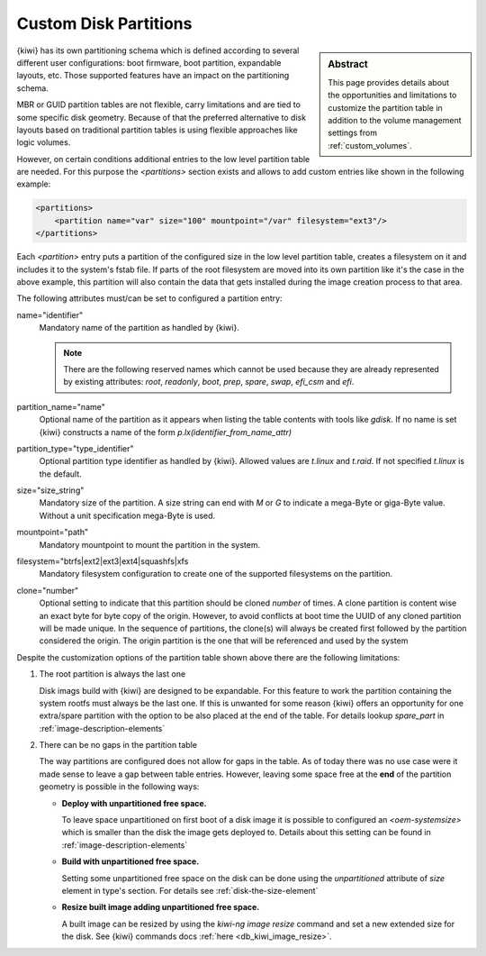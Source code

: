 .. _custom_partitions:

Custom Disk Partitions
======================

.. sidebar:: Abstract

   This page provides details about the opportunities and limitations
   to customize the partition table in addition to the volume management
   settings from :ref:`custom_volumes`.

{kiwi} has its own partitioning schema which is defined according to several
different user configurations: boot firmware, boot partition,
expandable layouts, etc. Those supported features have an impact on the
partitioning schema.

MBR or GUID partition tables are not flexible, carry limitations and are
tied to some specific disk geometry. Because of that the preferred alternative
to disk layouts based on traditional partition tables is using flexible
approaches like logic volumes.

However, on certain conditions additional entries to the low level
partition table are needed. For this purpose the `<partitions>` section
exists and allows to add custom entries like shown in the following
example:

.. code:: xml

   <partitions>
       <partition name="var" size="100" mountpoint="/var" filesystem="ext3"/>
   </partitions>

Each `<partition>` entry puts a partition of the configured size in the
low level partition table, creates a filesystem on it and includes
it to the system's fstab file. If parts of the root filesystem are
moved into its own partition like it's the case in the above example,
this partition will also contain the data that gets installed during
the image creation process to that area.

The following attributes must/can be set to configured a partition entry:

name="identifier"
  Mandatory name of the partition as handled by {kiwi}.

  .. note::

     There are the following reserved names which cannot be used
     because they are already represented by existing attributes:
     `root`, `readonly`, `boot`, `prep`, `spare`, `swap`, `efi_csm`
     and `efi`.

partition_name="name"
  Optional name of the partition as it appears when listing the
  table contents with tools like `gdisk`. If no name is set
  {kiwi} constructs a name of the form `p.lx(identifier_from_name_attr)`

partition_type="type_identifier"
  Optional partition type identifier as handled by {kiwi}.
  Allowed values are `t.linux` and `t.raid`. If not specified
  `t.linux` is the default.

size="size_string"
  Mandatory size of the partition. A size string can end with `M` or
  `G` to indicate a mega-Byte or giga-Byte value. Without a unit
  specification mega-Byte is used.

mountpoint="path"
  Mandatory mountpoint to mount the partition in the system.

filesystem="btrfs|ext2|ext3|ext4|squashfs|xfs
  Mandatory filesystem configuration to create one of the supported
  filesystems on the partition.

clone="number"
  Optional setting to indicate that this partition should be
  cloned `number` of times. A clone partition is content wise an
  exact byte for byte copy of the origin. However, to avoid conflicts at boot
  time the UUID of any cloned partition will be made unique. In the
  sequence of partitions, the clone(s) will always be created first
  followed by the partition considered the origin. The origin
  partition is the one that will be referenced and used by the
  system

Despite the customization options of the partition table shown above
there are the following limitations:

1. The root partition is always the last one

   Disk imags build with {kiwi} are designed to be expandable.
   For this feature to work the partition containing the system
   rootfs must always be the last one. If this is unwanted for
   some reason {kiwi} offers an opportunity for one extra/spare
   partition with the option to be also placed at the end of the
   table. For details lookup `spare_part` in :ref:`image-description-elements`

2. There can be no gaps in the partition table

   The way partitions are configured does not allow for gaps in the
   table. As of today there was no use case were it made sense to
   leave a gap between table entries. However, leaving some space
   free at the **end** of the partition geometry is possible in the
   following ways:

   * **Deploy with unpartitioned free space.**

     To leave space unpartitioned on first boot of a disk image
     it is possible to configured an `<oem-systemsize>` which is
     smaller than the disk the image gets deployed to. Details
     about this setting can be found in :ref:`image-description-elements`

   * **Build with unpartitioned free space.**

     Setting some unpartitioned free space on the disk can be done using
     the `unpartitioned` attribute of `size` element in type's section.
     For details see :ref:`disk-the-size-element`

   * **Resize built image adding unpartitioned free space.**

     A built image can be resized by using the `kiwi-ng image resize` command
     and set a new extended size for the disk. See {kiwi} commands docs
     :ref:`here <db_kiwi_image_resize>`.
